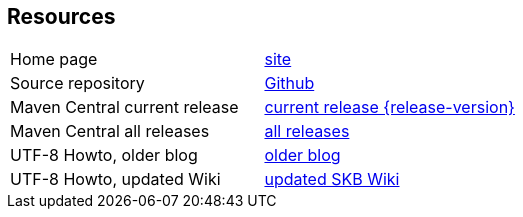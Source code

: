 == Resources


[frame=topbot, grid=rows, cols="d,d"]
|===

| Home page
| https://www.vandermeer.de/project/dev/skb/ascii-utf-themes[site]

| Source repository
| https://github.com/vdmeer/ascii-utf-themes/tree/master[Github]

| Maven Central current release
| https://search.maven.org/#artifactdetails\|de.vandermeer\|ascii-utf-themes\|{release-version}\|jar[current release {release-version}]

| Maven Central all releases
| https://search.maven.org/#search\|gav\|1\|g%3A%22de.vandermeer%22%20AND%20a%3A%22ascii-utf-themes%22[all releases]

| UTF-8 Howto, older blog
| http://vdmeer-sven.blogspot.ie/2014/06/utf-8-support-w-java-and-console.html[older blog]

| UTF-8 Howto, updated Wiki
| https://github.com/vdmeer/skb/wiki/HowTo-UTF-8-Support-in-Java-and-Console[updated SKB Wiki]

|===

